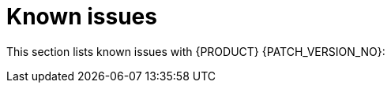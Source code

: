 [id='rn-known-issues-ref']
= Known issues

This section lists known issues with  {PRODUCT} {PATCH_VERSION_NO}:

// validated by pavel that works in POC env

// * You do not have the required privileges to add walkthroughs to a cluster. If you require this feature, contact Red Hat Support for a workaround.
